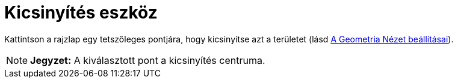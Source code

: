 = Kicsinyítés eszköz
:page-en: tools/Zoom_Out
ifdef::env-github[:imagesdir: /hu/modules/ROOT/assets/images]

Kattintson a rajzlap egy tetszőleges pontjára, hogy kicsinyítse azt a területet (lásd
xref:/A_Geometria_Nézet_beállításai.adoc[A Geometria Nézet beállításai]).

[NOTE]
====

*Jegyzet:* A kiválasztott pont a kicsinyítés centruma.

====
